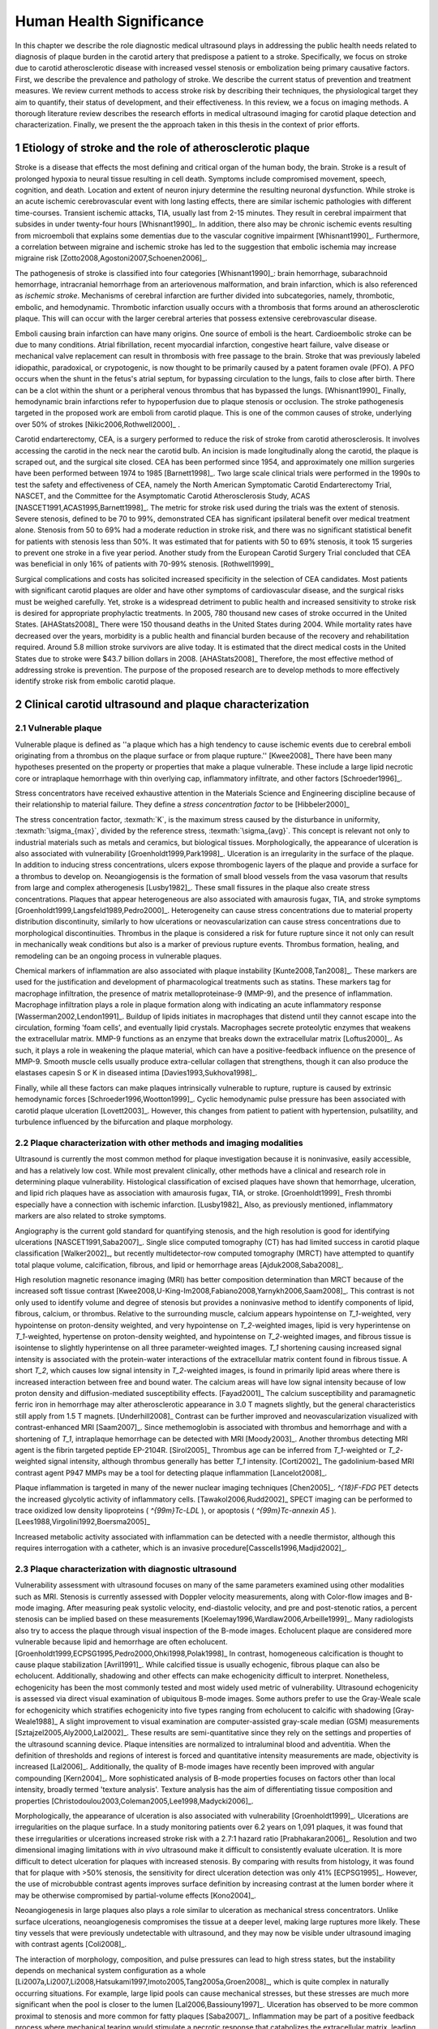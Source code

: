=========================
Human Health Significance
=========================


In this chapter we describe the role diagnostic medical ultrasound plays in
addressing the public health needs related to diagnosis of plaque burden in the
carotid artery that predispose a patient to a stroke.  Specifically, we focus
on stroke due to carotid atherosclerotic disease with increased vessel stenosis
or embolization being primary causative factors.  First, we describe the prevalence
and pathology of stroke.  We describe the current status of prevention and treatment 
measures.  We review current methods to access stroke risk by describing their 
techniques, the physiological target they aim to quantify, their status of 
development, and their effectiveness.  In this review, we a focus on imaging methods.
A thorough literature review describes the research efforts in medical ultrasound
imaging for carotid plaque detection and characterization.  Finally, we present
the the approach taken in this thesis in the context of prior efforts.



~~~~~~~~~~~~~~~~~~~~~~~~~~~~~~~~~~~~~~~~~~~~~~~~~~~~~~~~~
Etiology of stroke and the role of atherosclerotic plaque
~~~~~~~~~~~~~~~~~~~~~~~~~~~~~~~~~~~~~~~~~~~~~~~~~~~~~~~~~

Stroke is a disease that effects the most defining and critical organ of the human
body, the brain.  Stroke is a result of prolonged hypoxia to neural tissue resulting
in cell death.  Symptoms include compromised movement, speech, cognition, and death.
Location and extent of neuron injury determine the resulting neuronal dysfunction.
While stroke is an acute ischemic cerebrovascular event with long lasting effects,
there are similar ischemic pathologies with different time-courses.  Transient 
ischemic attacks, TIA, usually last from 2-15 minutes.  They result in cerebral impairment
that subsides in under twenty-four hours [Whisnant1990]_.  In addition, there also
may be chronic ischemic events resulting from microemboli that explains some dementias
due to the vascular cognitive impairment [Whisnant1990]_.  Furthermore, a correlation
between migraine and ischemic stroke has led to the suggestion that embolic ischemia
may increase migraine risk [Zotto2008,Agostoni2007,Schoenen2006]_.

The pathogenesis of stroke is classified into four categories [Whisnant1990]_:
brain hemorrhage, subarachnoid hemorrhage, intracranial hemorrhage from an
arteriovenous malformation, and brain infarction, which is also referenced as
*ischemic stroke*.  Mechanisms of cerebral infarction are further divided into
subcategories, namely, thrombotic, embolic, and hemodynamic.  Thrombotic infarction
usually occurs with a thrombosis that forms around an atherosclerotic plaque.
This will can occur with the larger cerebral arteries that possess extensive cerebrovascular
disease. 

Emboli causing brain infarction can have many origins.  One source of emboli is the heart.
Cardioembolic stroke can be due to many conditions.  Atrial fibrillation, recent
myocardial infarction, congestive heart failure, valve disease or mechanical
valve replacement can result in thrombosis with free passage to the brain.  
Stroke that was previously labeled idiopathic, paradoxical, or crypotogenic, is
now thought to be primarily caused by a patent foramen ovale (PFO).  A PFO
occurs when the shunt in the fetus's atrial septum, for bypassing circulation
to the lungs, fails to close after birth.  There can be a clot within the shunt
or a peripheral venous thrombus that has bypassed the lungs. [Whisnant1990]_
Finally, hemodynamic brain infarctions refer to hypoperfusion due to plaque stenosis
or occlusion.  The stroke pathogenesis targeted in the proposed work are emboli
from carotid plaque.  This is one of the common causes of stroke, underlying over
50% of strokes [Nikic2006,Rothwell2000]_ .

Carotid endarterectomy, CEA, is a surgery performed to reduce the risk of stroke
from carotid atherosclerosis.  It involves accessing the carotid in the neck near
the carotid bulb.  An incision is made longitudinally along the carotid, the plaque
is scraped out, and the surgical site closed.  CEA has been performed since 1954,
and approximately one million surgeries have been performed between 1974 to 1985
[Barnett1998]_.  Two large scale clinical trials were performed in the 1990s to
test the safety and effectiveness of CEA, namely the North American Symptomatic
Carotid Endarterectomy Trial, NASCET, and the Committee for the Asymptomatic Carotid
Atherosclerosis Study, ACAS [NASCET1991,ACAS1995,Barnett1998]_.  The metric for
stroke risk used during the trials was the extent of stenosis.  Severe stenosis,
defined to be 70 to 99%, demonstrated CEA has significant ipsilateral benefit over
medical treatment alone.  Stenosis from 50 to 69% had a moderate reduction in stroke
risk, and there was no significant statistical benefit for patients with stenosis
less than 50%.  It was estimated that for patients with 50 to 69% stenosis, it took
15 surgeries to prevent one stroke in a five year period.  Another study from the
European Carotid Surgery Trial concluded that CEA was beneficial in only 16% of
patients with 70-99% stenosis. [Rothwell1999]_

Surgical complications and costs has solicited increased specificity in the
selection of CEA candidates.  Most patients with significant carotid plaques are
older and have other symptoms of cardiovascular disease, and the surgical risks
must be weighed carefully.  Yet, stroke is a widespread detriment to public health
and increased sensitivity to stroke risk is desired for appropriate prophylactic
treatments.  In 2005, 780 thousand new cases of stroke occurred in the United
States. [AHAStats2008]_  There were 150 thousand deaths in the United States
during 2004.  While mortality rates have decreased over the years, morbidity
is a public health and financial burden because of the recovery and rehabilitation
required.  Around 5.8 million stroke survivors are alive today.  It is estimated
that the direct medical costs in the United States due to stroke were $43.7 billion
dollars in 2008. [AHAStats2008]_ Therefore, the most effective method of addressing
stroke is prevention.  The purpose of the proposed research are to develop methods
to more effectively identify stroke risk from embolic carotid plaque.


~~~~~~~~~~~~~~~~~~~~~~~~~~~~~~~~~~~~~~~~~~~~~~~~~~~~~~~
Clinical carotid ultrasound and plaque characterization
~~~~~~~~~~~~~~~~~~~~~~~~~~~~~~~~~~~~~~~~~~~~~~~~~~~~~~~



Vulnerable plaque
=================

Vulnerable plaque is defined as ''a plaque which has a high tendency to cause
ischemic events due to cerebral emboli originating from a thrombus on the plaque
surface or from plaque rupture.'' [Kwee2008]_  There have been many hypotheses
presented on the property or properties that make a plaque vulnerable.  These
include a large lipid necrotic core or intraplaque hemorrhage with thin overlying
cap, inflammatory infiltrate, and other factors [Schroeder1996]_.

Stress concentrators have received exhaustive attention in the Materials Science
and Engineering discipline because of their relationship to material failure.
They define a *stress concentration factor* to be [Hibbeler2000]_

.. texmath::  K = \frac{\sigma_{max}}{\sigma_{avg}}

The stress concentration factor, :texmath:`K`, is the maximum stress caused by
the disturbance in uniformity, :texmath:`\sigma_{max}`, divided by the reference
stress, :texmath:`\sigma_{avg}`.  This concept is relevant not only to industrial
materials such as metals and ceramics, but biological tissues.  Morphologically,
the appearance of ulceration is also associated with vulnerability
[Groenholdt1999,Park1998]_.  Ulceration is an irregularity in the surface of the
plaque.  In addition to inducing stress concentrations, ulcers expose thrombogenic
layers of the plaque and provide a surface for a thrombus to develop on.   
Neoangiogensis is the formation of small blood vessels from the vasa vasorum that
results from large and complex atherogenesis [Lusby1982]_.  These small fissures
in the plaque also create stress concentrations.  Plaques that appear heterogeneous
are also associated with amaurosis fugax, TIA, and stroke symptoms
[Groenholdt1999,Langsfeld1989,Pedro2000]_.  Heterogeneity can cause stress
concentrations due to material property distribution discontinuity, similarly to
how ulcerations or neovascularization can cause stress concentrations due to
morphological discontinuities.  Thrombus in the plaque is considered a risk for
future rupture since it not only can result in mechanically weak conditions but
also is a marker of previous rupture events.  Thrombus formation, healing, and
remodeling can be an ongoing process in vulnerable plaques.


Chemical markers of inflammation are also associated with plaque instability
[Kunte2008,Tan2008]_.  These markers are used for the justification and development
of pharmacological treatments such as statins.  These markers tag for macrophage
infiltration, the presence of matrix metalloproteinase-9 (MMP-9), and the presence
of inflammation.  Macrophage infiltration plays a role in plaque formation along
with indicating an acute inflammatory response [Wasserman2002,Lendon1991]_.  
Buildup of lipids initiates in macrophages that distend until they cannot escape
into the circulation, forming 'foam cells', and eventually lipid crystals.
Macrophages secrete proteolytic enzymes that weakens the extracellular matrix.
MMP-9 functions as an enzyme that breaks down the extracellular matrix [Loftus2000]_.
As such, it plays a role in weakening the plaque material, which can have a
positive-feedback influence on the presence of MMP-9.  Smooth muscle cells usually
produce extra-cellular collagen that strengthens, though it can also produce the
elastases capesin S or K in diseased intima [Davies1993,Sukhova1998]_.


Finally, while all these factors can make plaques intrinsically vulnerable to
rupture, rupture is caused by extrinsic hemodynamic forces [Schroeder1996,Wootton1999]_.
Cyclic hemodynamic pulse pressure has been associated with carotid plaque ulceration [Lovett2003]_.
However, this changes from patient to patient with hypertension, pulsatility, and
turbulence influenced by the bifurcation and plaque morphology.  


Plaque characterization with other methods and imaging modalities
=================================================================

Ultrasound is currently the most common method for plaque investigation because it is noninvasive, easily accessible, and has a relatively low cost.
While most prevalent clinically, other methods have a clinical and research role in determining plaque vulnerability.
Histological classification of excised plaques have shown that hemorrhage, ulceration, and lipid rich plaques have as association with amaurosis fugax, TIA, or stroke. [Groenholdt1999]_
Fresh thrombi especially have a connection with ischemic infarction. [Lusby1982]_
Also, as previously mentioned, inflammatory markers are also related to stroke symptoms.

Angiography is the current gold standard for quantifying stenosis, and the high resolution is good for identifying ulcerations [NASCET1991,Saba2007]_.
Single slice computed tomography (CT) has had limited success in carotid plaque classification [Walker2002]_, but recently multidetector-row computed tomography (MRCT) have attempted to quantify total plaque volume, calcification, fibrous, and lipid or hemorrhage areas [Ajduk2008,Saba2008]_.  


High resolution magnetic resonance imaging (MRI) has better composition determination than MRCT because of the increased soft tissue contrast [Kwee2008,U-King-Im2008,Fabiano2008,Yarnykh2006,Saam2008]_.  
This contrast is not only used to identify volume and degree of stenosis but provides a noninvasive method to identify components of lipid, fibrous, calcium, or thrombus.
Relative to the surrounding muscle, calcium appears hypointense on `T_1`\ -weighted, very hypointense on proton-density weighted, and very hypointense on `T_2`\ -weighted images, lipid is very hyperintense on `T_1`\ -weighted, hypertense on proton-density weighted, and hypointense on `T_2`\ -weighted images, and fibrous tissue is isointense to slightly hyperintense on all three parameter-weighted images.
`T_1` shortening causing increased signal intensity is associated with the protein-water interactions of the extracellular matrix content found in fibrous tissue.
A short `T_2`\ , which causes low signal intensity in `T_2`\ -weighted images, is found in primarily lipid areas where there is increased interaction between free and bound water.
The calcium areas will have low signal intensity because of low proton density and diffusion-mediated susceptibility effects. [Fayad2001]_
The calcium susceptibility and paramagnetic ferric iron in hemorrhage may alter atherosclerotic appearance in 3.0 T magnets slightly, but the general characteristics still apply from 1.5 T magnets. [Underhill2008]_
Contrast can be further improved and neovascularization visualized with contrast-enhanced MRI [Saam2007]_.
Since methemoglobin is associated with thrombus and hemorrhage and with a shortening of `T_1`\ , intraplaque hemorrhage can be detected with MRI [Moody2003]_.
Another thrombus detecting MRI agent is the fibrin targeted peptide EP-2104R. [Sirol2005]_
Thrombus age can be inferred from `T_1`\ -weighted or `T_2`\ -weighted signal intensity, although thrombus generally has better `T_1` intensity. [Corti2002]_
The gadolinium-based MRI contrast agent P947 MMPs may be a tool for detecting plaque inflammation [Lancelot2008]_.

Plaque inflammation is targeted in many of the newer nuclear imaging techniques
[Chen2005]_.  `^{18}F-FDG` PET detects the increased glycolytic activity of
inflammatory cells. [Tawakol2006,Rudd2002]_  
SPECT imaging can be performed to trace oxidized low density lipoproteins ( `^{99m}Tc-LDL` ), or apoptosis ( `^{99m}Tc-annexin A5` ). [Lees1988,Virgolini1992,Boersma2005]_

Increased metabolic activity associated with inflammation can be detected with a needle thermistor, although this requires interrogation with a catheter, which is an invasive procedure[Casscells1996,Madjid2002]_.  


Plaque characterization with diagnostic ultrasound
==================================================

Vulnerability assessment with ultrasound focuses on many of the same parameters examined using other modalities such as MRI.  
Stenosis is currently assessed with Doppler velocity measurements, along with Color-flow images and B-mode imaging.  
After measuring peak systolic velocity, end-diastolic velocity, and pre and post-stenotic ratios, a percent stenosis can be implied based on these measurements [Koelemay1996,Wardlaw2006,Arbeille1999]_.
Many radiologists also try to access the plaque through visual inspection of the B-mode images.
Echolucent plaque are considered more vulnerable because lipid and hemorrhage are often echolucent.  [Groenholdt1999,ECPSG1995,Pedro2000,Ohki1998,Polak1998]_ 
In contrast, homogeneous calcification is thought to cause plaque stabilization [Avril1991]_.
While calcified tissue is usually echogenic, fibrous plaque can also be echolucent.  
Additionally, shadowing and other effects can make echogenicity difficult to interpret.
Nonetheless, echogenicity has been the most commonly tested and most widely used metric of vulnerability.
Ultrasound echogenicity is assessed via direct visual examination of ubiquitous B-mode images.
Some authors prefer to use the Gray-Weale scale for echogenicity which stratifies echogenicity into five types ranging from echolucent to calcific with shadowing [Gray-Weale1988]_
A slight improvement to visual examination are computer-assisted gray-scale median (GSM) measurements [Sztajzel2005,Aly2000,Lal2002]_.  
These results are semi-quantitative since they rely on the settings and properties of the ultrasound scanning device.
Plaque intensities are normalized to intraluminal blood and adventitia. 
When the definition of thresholds and regions of interest is forced and quantitative intensity measurements are made, objectivity is increased [Lal2006]_.
Additionally, the quality of B-mode images have recently been improved with angular compounding [Kern2004]_.
More sophisticated analysis of B-mode properties focuses on factors other than local intensity, broadly termed 'texture analysis'.  
Texture analysis has the aim of differentiating tissue composition and properties [Christodoulou2003,Coleman2005,Lee1998,Madycki2006]_. 


Morphologically, the appearance of ulceration is also associated with vulnerability [Groenholdt1999]_.  
Ulcerations are irregularities on the plaque surface.  
In a study monitoring patients over 6.2 years on 1,091 plaques, it was found that these irregularities or ulcerations increased stroke risk with a 2.7:1 hazard ratio [Prabhakaran2006]_.
Resolution and two dimensional imaging limitations with *in vivo* ultrasound make it difficult to consistently evaluate ulceration.  
It is more difficult to detect ulceration for plaques with increased stenosis.
By comparing with results from histology, it was found that for plaque with >50% stenosis, the sensitivity for direct ulceration detection was only 41% [ECPSG1995]_.
However, the use of microbubble contrast agents improves surface definition by increasing contrast at the lumen border where it may be otherwise compromised by partial-volume effects [Kono2004]_.

Neoangiogenesis in large plaques also plays a role similar to ulceration as mechanical stress concentrators.  
Unlike surface ulcerations, neoangiogenesis compromises the tissue at a deeper level, making large ruptures more likely.  
These tiny vessels that were previously undetectable with ultrasound, and they may now be visible under ultrasound imaging with contrast agents [Coli2008]_.

The interaction of morphology, composition, and pulse pressures can lead to high stress states, but the instability depends on mechanical system configuration as a whole [Li2007a,Li2007,Li2008,Hatsukami1997,Imoto2005,Tang2005a,Groen2008]_, which is quite complex in naturally occurring situations.
For example, large lipid pools can cause mechanical stresses, but these stresses are much more significant when the pool is closer to the lumen [Lal2006,Bassiouny1997]_.  
Ulceration has observed to be more common proximal to stenosis and more common for fatty plaques [Saba2007]_.  
Inflammation may be part of a positive feedback process where mechanical tearing would stimulate a necrotic response that catabolizes the extracellular matrix, leading to further mechanical weakness at the site [Lendon1993,Arroyo1999,Benbir2005,Dhume2003,Ho2002,Lee1998,Lendon1991]_.
These high stress states may lead to fatigue failure [Bank2000,Bauters2002,Cheng1993]_.
|holzapfel_intima| shows a tensile test performed by Holzapfel on diseased intima sectioned from cadaver iliac arteries [Holzapfel2004]_.  
As the graph progresses from the origin, the stretch and stress is increased on the tissue until the tissue fractures at the curve's termination.
The point in the curve farthest from the origin defines the stretch at which failure occurs, ultimate tensile stretch :texmath:`\lambda_{ult}`, and the stress at which failure occurs, ultimate tensile stress, :texmath:`\sigma_{ult}`.

.. figure:: introduction/figures/holzapfel_intima.png
    :width: 8cm
    :height: 5.8cm
    :align: center
    
    Tensile test on diseased intima. [Holzapfel2004]_

.. |holzapfel_intima| replace:: Figure 1

Recently, ultrasonic and MRI [Lin2008]_ strain imaging techniques have been applied to imaging of the carotids.
Strain imaging creates an *in vivo* map of strain, a parameter directly related to tissue stretch or contraction, drawn on the abscissa in |holzapfel_intima|.
Vulnerable plaques have a higher extensibility and a lower ultimate stress [Lendon1991,Holzapfel2004]_.
Therefore, strain imaging directly measures a parameter that determines how close a plaque is to failure [Tang2005]_.
This contrasts with other characterization methods that focus on parameters like composition, which may effect strain in a secondary manner and may be system dependent as previously discussed.
Strain imaging directly measures the effect of multiple stress concentrators including composition, ulceration, morphology, neovascularization, and hemodynamics.
Most of the initial carotid strain imaging studies were performed with intravascular ultrasound (IVUS) by de Korte [deKorte1997,Carlier2002,Cespedes2000,Korte2000,Schaar2003,Wan2001,Maurice2008,Liang2008]_.
However, IVUS is invasive because catheterization is required.
Additionally, catheter movement with blood flow can make it difficult to determine the orientation of the transducer and to differentiate between catheter and artery movement.

More recently, strain imaging with external ultrasound has been attempted [Meairs1999,Bang2003,Brusseau2001,Kanai2003,Maurice2005a,Maurice2004a,Maurice2005,Maurice2004,Ribbers2007,Stoitsis2005,Schmitt2007,Shi2008]_.
While the resolution of external ultrasound is much lower, it is noninvasive and appropriate for general stroke risk screening purposes.
Even though strain imaging holds much promise in the detection of vulnerable plaque, its success depends on the ability to measure strain accurately, with a large dynamic range, and with minimal noise.  
The proposed research focuses on the development of improved strain imaging algorithms and techniques. 



~~~~~~~~~~
References
~~~~~~~~~~

.. sectnum::


